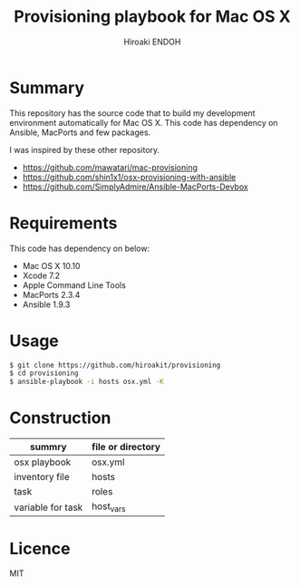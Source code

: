 #+TITLE: Provisioning playbook for Mac OS X
#+AUTHOR: Hiroaki ENDOH

* Summary
This repository has the source code that to build my development environment automatically for Mac OS X. This code has dependency on Ansible, MacPorts and few packages.

I was inspired by these other repository.
- https://github.com/mawatari/mac-provisioning
- https://github.com/shin1x1/osx-provisioning-with-ansible
- https://github.com/SimplyAdmire/Ansible-MacPorts-Devbox

* Requirements
This code has dependency on below:
- Mac OS X 10.10
- Xcode 7.2
- Apple Command Line Tools
- MacPorts 2.3.4
- Ansible 1.9.3

* Usage
#+BEGIN_SRC sh
$ git clone https://github.com/hiroakit/provisioning
$ cd provisioning
$ ansible-playbook -i hosts osx.yml -K
#+END_SRC 
 
* Construction
|-------------------+-------------------|
| summry            | file or directory |
|-------------------+-------------------|
| osx playbook      | osx.yml           |
| inventory file    | hosts             |
| task              | roles             |
| variable for task | host_vars         |
|-------------------+-------------------|
* Licence
MIT
